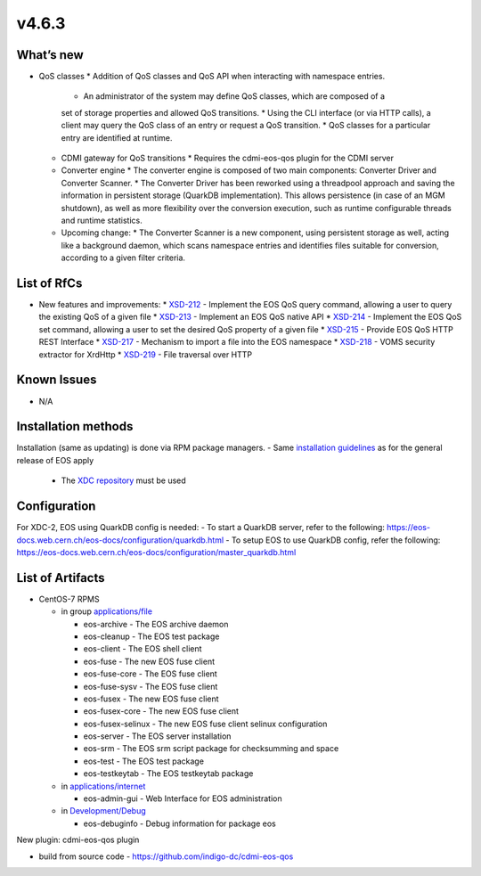 v4.6.3
------------

What’s new
~~~~~~~~~~

* QoS classes
  * Addition of QoS classes and QoS API when interacting with namespace entries.
    * An administrator of the system may define QoS classes, which are composed of a 
    set of storage properties and allowed QoS transitions.
    * Using the CLI interface (or via HTTP calls), a client may query the QoS class 
    of an entry or request a QoS transition.
    * QoS classes for a particular entry are identified at runtime.
  * CDMI gateway for QoS transitions
    * Requires the cdmi-eos-qos plugin for the CDMI server
  * Converter engine
    * The converter engine is composed of two main components: Converter Driver and 
    Converter Scanner.
    * The Converter Driver has been reworked using a threadpool approach and saving 
    the information in persistent storage (QuarkDB implementation). 
    This allows persistence (in case of an MGM shutdown), as well as more flexibility 
    over the conversion execution, such as runtime configurable threads and runtime 
    statistics.
  * Upcoming change:
    * The Converter Scanner is a new component, using persistent storage as well, 
    acting like a background daemon, which scans namespace entries and identifies 
    files suitable for conversion, according to a given filter criteria.


List of RfCs
~~~~~~~~~~~~
* New features and improvements:
  * `XSD-212 <https://jira.extreme-datacloud.eu/browse/XSD-212>`_ - Implement the EOS QoS query command, allowing a user to query the existing QoS of a given file
  * `XSD-213 <https://jira.extreme-datacloud.eu/browse/XSD-213>`_ - Implement an EOS QoS native API
  * `XSD-214 <https://jira.extreme-datacloud.eu/browse/XSD-214>`_ - Implement the EOS QoS set command, allowing a user to set the desired QoS property of a given file
  * `XSD-215 <https://jira.extreme-datacloud.eu/browse/XSD-215>`_ - Provide EOS QoS HTTP REST Interface
  * `XSD-217 <https://jira.extreme-datacloud.eu/browse/XSD-217>`_ - Mechanism to import a file into the EOS namespace
  * `XSD-218 <https://jira.extreme-datacloud.eu/browse/XSD-218>`_ - VOMS security extractor for XrdHttp
  * `XSD-219 <https://jira.extreme-datacloud.eu/browse/XSD-219>`_ - File traversal over HTTP


Known Issues
~~~~~~~~~~~~

* N/A

Installation methods
~~~~~~~~~~~~~~~~~~~~

Installation (same as updating) is done via RPM package managers.
- Same `installation guidelines <https://eos-docs.web.cern.ch/eos-docs/quickstart/install.html>`_ as for the general release of EOS apply
  - The `XDC repository <https://repo.indigo-datacloud.eu/repository/xdc/production/2/>`_ must be used

Configuration
~~~~~~~~~~~~~

For XDC-2, EOS using QuarkDB config is needed:
- To start a QuarkDB server, refer to the following: https://eos-docs.web.cern.ch/eos-docs/configuration/quarkdb.html
- To setup EOS to use QuarkDB config, refer the following: https://eos-docs.web.cern.ch/eos-docs/configuration/master_quarkdb.html


List of Artifacts
~~~~~~~~~~~~~~~~~
* CentOS-7 RPMS

  * in group `applications/file <http://repo.indigo-datacloud.eu/repository/xdc/production/2/centos7/x86_64/base/repoview/applications.file.group.html>`_

    * eos-archive - The EOS archive daemon
    * eos-cleanup - The EOS test package
    * eos-client - The EOS shell client
    * eos-fuse - The new EOS fuse client
    * eos-fuse-core - The EOS fuse client
    * eos-fuse-sysv - The EOS fuse client
    * eos-fusex - The new EOS fuse client
    * eos-fusex-core - The new EOS fuse client
    * eos-fusex-selinux - The new EOS fuse client selinux configuration
    * eos-server - The EOS server installation
    * eos-srm - The EOS srm script package for checksumming and space
    * eos-test - The EOS test package
    * eos-testkeytab - The EOS testkeytab package


  * in `applications/internet <http://repo.indigo-datacloud.eu/repository/xdc/production/2/centos7/x86_64/base/repoview/applications.internet.group.html>`_

    * eos-admin-gui - Web Interface for EOS administration 

  * in `Development/Debug <http://repo.indigo-datacloud.eu/repository/xdc/production/2/centos7/x86_64/base/repoview/development.debug.group.html>`_

    *  eos-debuginfo - Debug information for package eos 

New plugin: cdmi-eos-qos plugin

* build from source code - https://github.com/indigo-dc/cdmi-eos-qos
  

